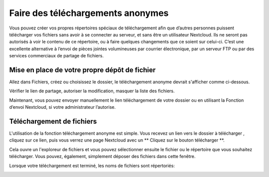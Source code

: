 
=========================
Faire des téléchargements anonymes
=========================

Vous pouvez créer vos propres répertoires spéciaux de téléchargement afin que d’autres personnes puissent télécharger vos
fichiers sans avoir à se connecter au serveur, et sans être un utilisateur Nextcloud.
Ils ne seront pas autorisés à voir le contenu de ce répertoire, ou à faire quelques changements
que ce soient sur celui-ci. C’est une excellente alternative à l’envoi de pièces jointes volumineuses par courrier électronique,
par un serveur FTP ou par des services commerciaux de partage de fichiers.

Mise en place de votre propre dépôt de fichier
-----------------------------

Allez dans Fichiers, créez ou choisissez le dossier, le téléchargement anonyme devrait s'afficher
comme ci-dessous.

.. image:: ../images/anonym_click_sharing.png

Vérifier le lien de partage, autoriser la modification, masquer la liste des fichiers.

.. image:: ../images/anonym_hide_file_listing.png

Maintenant, vous pouvez envoyer manuellement le lien téléchargement de votre dossier ou en utilisant la
Fonction d’envoi Nextcloud, si votre administrateur l’autorise.


Téléchargement de fichiers
---------------

L'utilisation de la fonction téléchargement anonyme est simple. Vous recevez un lien vers le dossier à télécharger
, cliquez sur ce lien, puis vous verrez une page Nextcloud avec un ** Cliquez sur le bouton télécharger **.

.. image:: ../images/anonym_upload.png

Cela ouvre un l'exploreur de fichiers et vous pouvez sélectionner ensuite le fichier ou le répertoire que vous souhaitez
télécharger. Vous pouvez, également, simplement déposer des fichiers dans cette fenêtre.

Lorsque votre téléchargement est terminé, les noms de fichiers sont répertoriés:

.. image:: ../images/anonym_uploaded_files.png
